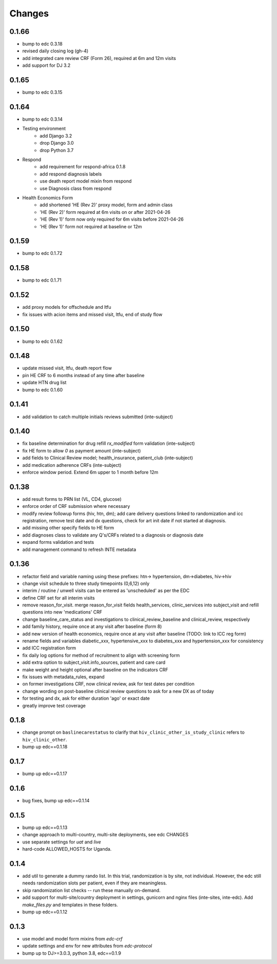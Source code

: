 Changes
=======

0.1.66
------
- bump to edc 0.3.18
- revised daily closing log (gh-4)
- add integrated care review CRF (Form 26), required at 6m and 12m visits
- add support for DJ 3.2

0.1.65
------
- bump to edc 0.3.15

0.1.64
----------
- bump to edc 0.3.14
- Testing environment
    - add Django 3.2
    - drop Django 3.0
    - drop Python 3.7
- Respond
    - add requirement for respond-africa 0.1.8
    - add respond diagnosis labels
    - use death report model mixin from respond
    - use Diagnosis class from respond
- Health Economics Form
    - add shortened 'HE (Rev 2)' proxy model, form and admin class
    - 'HE (Rev 2)' form required at 6m visits on or after 2021-04-26
    - 'HE (Rev 1)' form now only required for 6m visits before 2021-04-26
    - 'HE (Rev 1)' form not required at baseline or 12m

0.1.59
------
- bump to edc 0.1.72

0.1.58
------
- bump to edc 0.1.71

0.1.52
------
- add proxy models for offschedule and ltfu
- fix issues with acion items and missed visit, ltfu, end of study
  flow

0.1.50
------
- bump to edc 0.1.62

0.1.48
------
- update missed visit, ltfu, death report flow
- pin HE CRF to 6 months instead of any time after baseline
- update HTN drug list
- bump to edc 0.1.60

0.1.41
------
- add validation to catch multiple initials reviews submitted (inte-subject)

0.1.40
------
- fix baseline determination for drug refill `rx_modified` form
  validation (inte-subject)
- fix HE form to allow `0` as payment amount (inte-subject)
- add fields to Clinical Review model; health_insurance,
  patient_club (inte-subject)
- add medication adherence CRFs (inte-subject)
- enforce window period. Extend 6m upper to 1 month before 12m

0.1.38
------
- add result forms to PRN list (VL, CD4, glucose)
- enforce order of CRF submission where necessary
- modify review followup forms (hiv, htn, dm); add care delivery
  questions linked to randomization and icc registration, remove
  test date and dx questions, check for art init date if not
  started at diagnosis.
- add missing other specify fields to HE form
- add diagnoses class to validate any Q's/CRFs related to a
  diagnosis or diagnosis date
- expand forms validation and tests
- add management command to refresh INTE metadata

0.1.36
------
- refactor field and variable naming using these prefixes: htn-> hypertension, dm->diabetes, hiv->hiv
- change visit schedule to three study timepoints (0,6,12) only
- interim / routine / unwell visits can be entered as 'unscheduled' as per the EDC
- define CRF set for all interim visits
- remove reason_for_visit. merge reason_for_visit fields health_services, clinic_services into subject_visit and
  refill questions into new 'medications' CRF
- change baseline_care_status and investigations to clinical_review_baseline and clinical_review, respectively
- add family history, require once at any visit after baseline (form 8)
- add new version of health economics, require once at any visit after baseline (TODO: link to ICC reg form)
- rename fields and variables diabetic_xxx, hypertensive_xxx to diabetes_xxx and hypertension_xxx for consistency
- add ICC registration form
- fix daily log options for method of recruitment to align with screening form
- add extra option to subject_visit.info_sources, patient and care card
- make weight and height optional after baseline on the indicators CRF
- fix issues with metadata_rules, expand
- on former investigations CRF, now clinical review, ask for test dates per condition
- change wording on post-baseline clinical review questions to ask for a new DX as of today
- for testing and dx, ask for either duration 'ago' or exact date
- greatly improve test coverage

0.1.8
-----
- change prompt on ``baslinecarestatus`` to clarify that ``hiv_clinic_other_is_study_clinic``
  refers to ``hiv_clinic_other``.
- bump up edc==0.1.18

0.1.7
-----
- bump up edc==0.1.17

0.1.6
-----
- bug fixes, bump up edc==0.1.14

0.1.5
-----
- bump up edc==0.1.13
- change approach to multi-country, multi-site deployments, see edc CHANGES
- use separate settings for `uat` and `live`
- hard-code ALLOWED_HOSTS for Uganda.

0.1.4
-----
- add util to generate a dummy rando list. In this trial, randomization is by site, not individual.
  However, the edc still needs randomization slots per patient, even if they are meaningless.
- skip randomization list checks -- run these manually on-demand.
- add support for multi-site/country deployment in settings, gunicorn and nginx files
  (inte-sites, inte-edc). Add `make_files.py` and templates in these folders.
- bump up edc==0.1.12

0.1.3
-----
- use model and model form mixins from `edc-crf`
- update settings and env for new attributes from `edc-protocol`
- bump up to DJ>=3.0.3, python 3.8, edc==0.1.9
